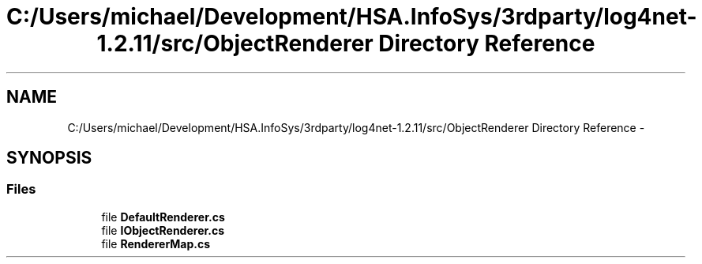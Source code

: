 .TH "C:/Users/michael/Development/HSA.InfoSys/3rdparty/log4net-1.2.11/src/ObjectRenderer Directory Reference" 3 "Fri Jul 5 2013" "Version 1.0" "HSA.InfoSys" \" -*- nroff -*-
.ad l
.nh
.SH NAME
C:/Users/michael/Development/HSA.InfoSys/3rdparty/log4net-1.2.11/src/ObjectRenderer Directory Reference \- 
.SH SYNOPSIS
.br
.PP
.SS "Files"

.in +1c
.ti -1c
.RI "file \fBDefaultRenderer\&.cs\fP"
.br
.ti -1c
.RI "file \fBIObjectRenderer\&.cs\fP"
.br
.ti -1c
.RI "file \fBRendererMap\&.cs\fP"
.br
.in -1c

